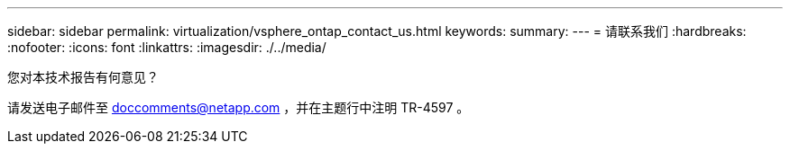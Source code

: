 ---
sidebar: sidebar 
permalink: virtualization/vsphere_ontap_contact_us.html 
keywords:  
summary:  
---
= 请联系我们
:hardbreaks:
:nofooter: 
:icons: font
:linkattrs: 
:imagesdir: ./../media/


您对本技术报告有何意见？

请发送电子邮件至 doccomments@netapp.com ，并在主题行中注明 TR-4597 。
